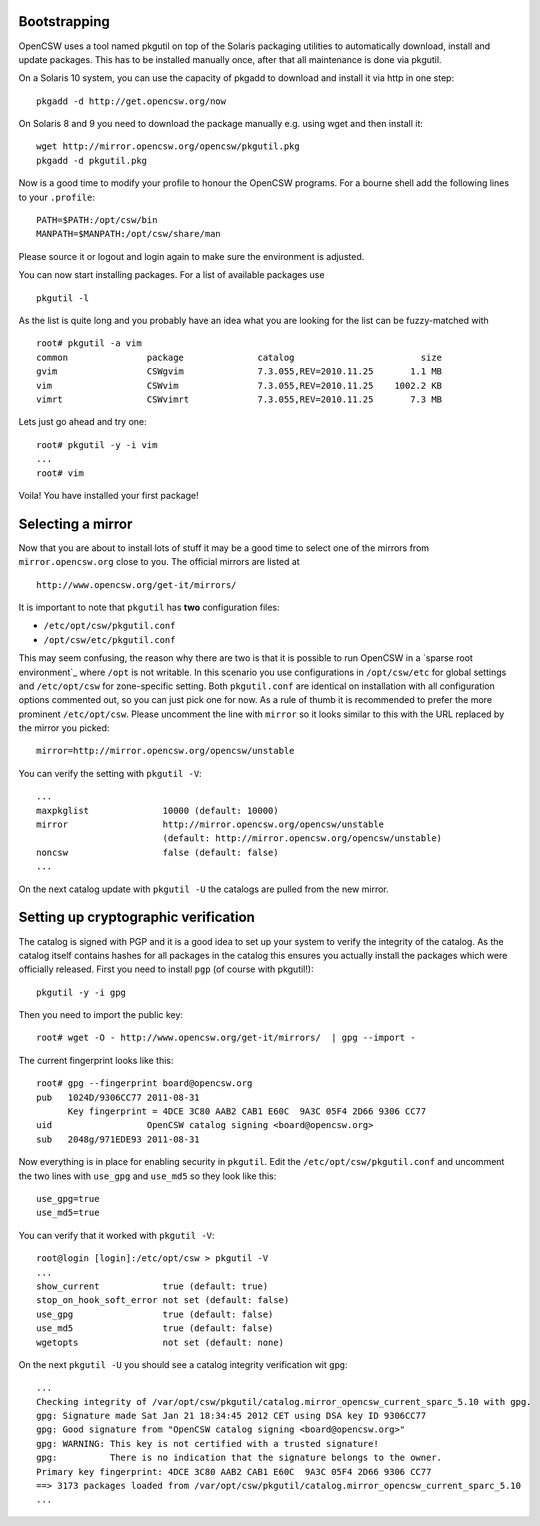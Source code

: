 -------------
Bootstrapping
-------------

OpenCSW uses a tool named pkgutil on top of the Solaris packaging utilities
to automatically download, install and update packages. This has to be installed
manually once, after that all maintenance is done via pkgutil.

On a Solaris 10 system, you can use the capacity of pkgadd to download
and install it via http in one step::

  pkgadd -d http://get.opencsw.org/now

On Solaris 8 and 9 you need to download the package manually e.g. using wget
and then install it::

  wget http://mirror.opencsw.org/opencsw/pkgutil.pkg
  pkgadd -d pkgutil.pkg

Now is a good time to modify your profile to honour the OpenCSW programs.
For a bourne shell add the following lines to your ``.profile``::

  PATH=$PATH:/opt/csw/bin
  MANPATH=$MANPATH:/opt/csw/share/man

Please source it or logout and login again to make sure the environment is adjusted.

You can now start installing packages. For a list of available packages use
::

  pkgutil -l

As the list is quite long and you probably have an idea what you are looking for the
list can be fuzzy-matched with
::

  root# pkgutil -a vim
  common               package              catalog                        size
  gvim                 CSWgvim              7.3.055,REV=2010.11.25       1.1 MB
  vim                  CSWvim               7.3.055,REV=2010.11.25    1002.2 KB
  vimrt                CSWvimrt             7.3.055,REV=2010.11.25       7.3 MB

Lets just go ahead and try one::

  root# pkgutil -y -i vim
  ...
  root# vim

Voila! You have installed your first package!


------------------
Selecting a mirror
------------------

Now that you are about to install lots of stuff it may be a good time to select
one of the mirrors from ``mirror.opencsw.org`` close to you. The official mirrors
are listed at
::

  http://www.opencsw.org/get-it/mirrors/

It is important to note that ``pkgutil`` has **two** configuration files:

- ``/etc/opt/csw/pkgutil.conf``
- ``/opt/csw/etc/pkgutil.conf``

This may seem confusing, the reason why there are two is that it is possible to run
OpenCSW in a `sparse root environment`_ where ``/opt`` is not writable. In this scenario
you use configurations in ``/opt/csw/etc`` for global settings and ``/etc/opt/csw``
for zone-specific setting. Both ``pkgutil.conf`` are identical on installation with all
configuration options commented out, so you can just pick one for now. As a rule of thumb it is
recommended to prefer the more prominent ``/etc/opt/csw``. Please uncomment the line
with ``mirror`` so it looks similar to this with the URL replaced by the mirror you picked::

  mirror=http://mirror.opencsw.org/opencsw/unstable

You can verify the setting with ``pkgutil -V``::

  ...
  maxpkglist              10000 (default: 10000)
  mirror                  http://mirror.opencsw.org/opencsw/unstable
                          (default: http://mirror.opencsw.org/opencsw/unstable)
  noncsw                  false (default: false)
  ...

On the next catalog update with ``pkgutil -U`` the catalogs are pulled from the new mirror.


-------------------------------------
Setting up cryptographic verification
-------------------------------------

The catalog is signed with PGP and it is a good idea to set up your system to verify
the integrity of the catalog. As the catalog itself contains hashes for all packages
in the catalog this ensures you actually install the packages which were officially
released. First you need to install ``pgp`` (of course with pkgutil!)::

  pkgutil -y -i gpg

Then you need to import the public key::

  root# wget -O - http://www.opencsw.org/get-it/mirrors/  | gpg --import -
  
The current fingerprint looks like this::

  root# gpg --fingerprint board@opencsw.org
  pub   1024D/9306CC77 2011-08-31
        Key fingerprint = 4DCE 3C80 AAB2 CAB1 E60C  9A3C 05F4 2D66 9306 CC77
  uid                  OpenCSW catalog signing <board@opencsw.org>
  sub   2048g/971EDE93 2011-08-31

Now everything is in place for enabling security in ``pkgutil``. Edit the ``/etc/opt/csw/pkgutil.conf``
and uncomment the two lines with ``use_gpg`` and ``use_md5`` so they look like this::

  use_gpg=true
  use_md5=true

You can verify that it worked with ``pkgutil -V``::

  root@login [login]:/etc/opt/csw > pkgutil -V             
  ...
  show_current            true (default: true)
  stop_on_hook_soft_error not set (default: false)
  use_gpg                 true (default: false)
  use_md5                 true (default: false)
  wgetopts                not set (default: none)

On the next ``pkgutil -U`` you should see a catalog integrity verification wit ``gpg``::

  ...
  Checking integrity of /var/opt/csw/pkgutil/catalog.mirror_opencsw_current_sparc_5.10 with gpg.
  gpg: Signature made Sat Jan 21 18:34:45 2012 CET using DSA key ID 9306CC77
  gpg: Good signature from "OpenCSW catalog signing <board@opencsw.org>"
  gpg: WARNING: This key is not certified with a trusted signature!
  gpg:          There is no indication that the signature belongs to the owner.
  Primary key fingerprint: 4DCE 3C80 AAB2 CAB1 E60C  9A3C 05F4 2D66 9306 CC77
  ==> 3173 packages loaded from /var/opt/csw/pkgutil/catalog.mirror_opencsw_current_sparc_5.10
  ...


